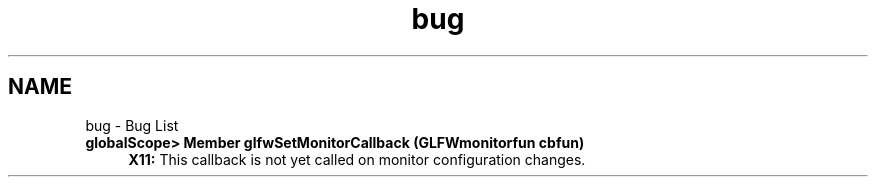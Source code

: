 .TH "bug" 3 "Sun Aug 23 2015" "Version v0.0.3" "UntitledEngine" \" -*- nroff -*-
.ad l
.nh
.SH NAME
bug \- Bug List 

.IP "\fBglobalScope> Member \fBglfwSetMonitorCallback\fP (GLFWmonitorfun cbfun)\fP" 1c
\fBX11:\fP This callback is not yet called on monitor configuration changes\&.
.PP

